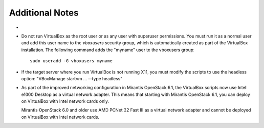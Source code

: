 
Additional Notes
================

- 

- Do not run VirtualBox as the root user
  or as any user with superuser permissions.
  You must run it as a normal user
  and add this user name to the *vboxusers* security group,
  which is automatically created as part of the VirtualBox installation.
  The following command adds the "myname" user to the vboxusers group::

   sudo useradd -G vboxusers myname

- If the target server where you run VirtualBox
  is not running X11,
  you must modify the scripts to use the headless option:
  "VBoxManage startvm ... --type headless"

- As part of the improved networking configuration in Mirantis
  OpenStack 6.1, the VirtualBox scripts now use
  Intel e1000 Desktop as a virtual network adapter. This means that
  starting with Mirantis OpenStack 6.1, you can deploy on VirtualBox
  with Intel network cards only.

  Mirantis OpenStack 6.0 and older use AMD PCNet 32 Fast III as
  a virtual network adapter and cannot be deployed on VirtualBox
  with Intel network cards.
